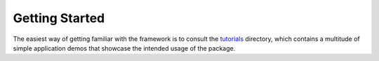 .. _getting_started:

===============
Getting Started
===============

The easiest way of getting familiar with the framework is to consult the `tutorials <https://github.com/CommonRoad/commonroad-geometric/tutorials>`_ directory, which contains a multitude of simple application demos that showcase the intended usage of the package.